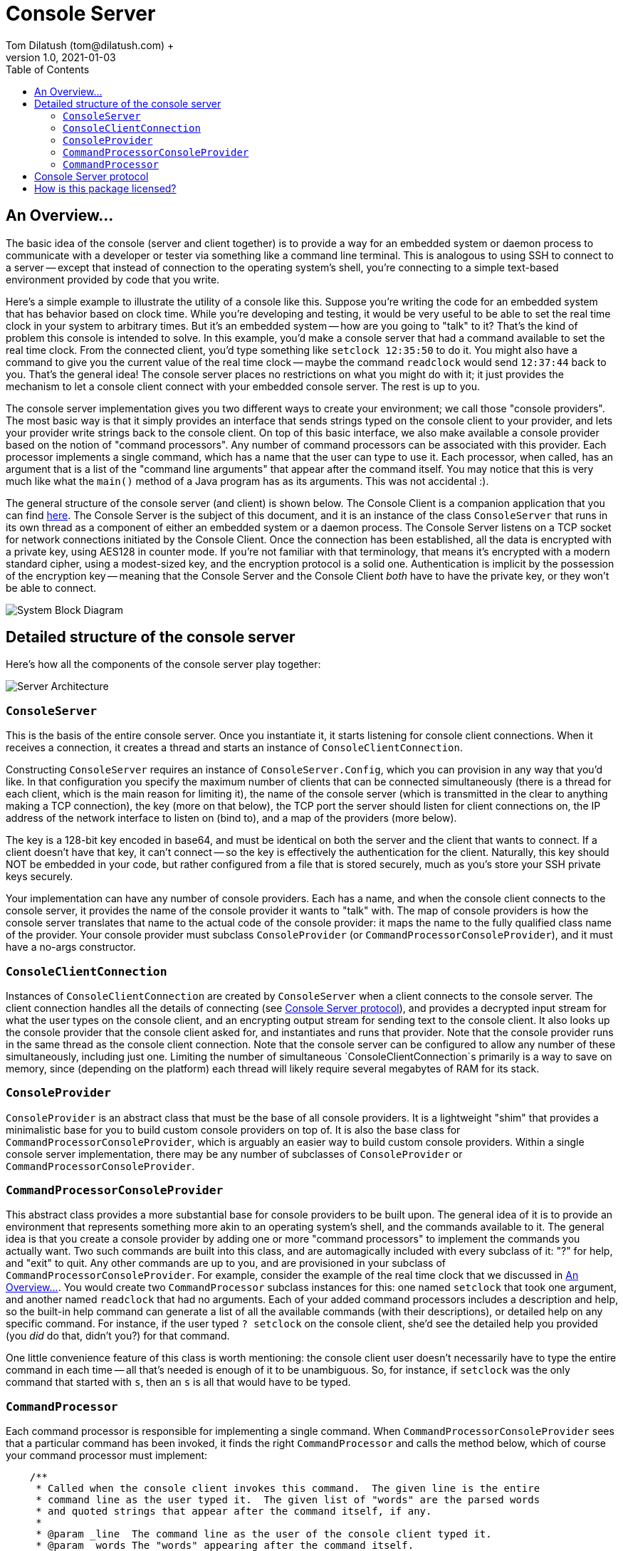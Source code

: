= Console Server
Tom Dilatush (tom@dilatush.com) +
V1.0, 2021-01-03
:toc:
:toc-placement!:
toc::[]

== An Overview...
The basic idea of the console (server and client together) is to provide a way for an embedded system or daemon process to communicate with a developer or tester via something like a command line terminal.  This is analogous to using SSH to connect to a server -- except that instead of connection to the operating system's shell, you're connecting to a simple text-based environment provided by code that you write.

Here's a simple example to illustrate the utility of a console like this.  Suppose you're writing the code for an embedded system that has behavior based on clock time.  While you're developing and testing, it would be very useful to be able to set the real time clock in your system to arbitrary times.  But it's an embedded system -- how are you going to "talk" to it?  That's the kind of problem this console is intended to solve.  In this example, you'd make a console server that had a command available to set the real time clock.  From the connected client, you'd type something like `setclock 12:35:50` to do it.  You might also have a command to give you the current value of the real time clock -- maybe the command `readclock` would send `12:37:44` back to you.  That's the general idea!  The console server places no restrictions on what you might do with it; it just provides the mechanism to let a console client connect with your embedded console server.  The rest is up to you.

The console server implementation gives you two different ways to create your environment; we call those "console providers".  The most basic way is that it simply provides an interface that sends strings typed on the console client to your provider, and lets your provider write strings back to the console client.  On top of this basic interface, we also make available a console provider based on the notion of "command processors".  Any number of command processors can be associated with this provider.  Each processor implements a single command, which has a name that the user can type to use it.  Each processor, when called, has an argument that is a list of the "command line arguments" that appear after the command itself.  You may notice that this is very much like what the `main()` method of a Java program has as its arguments.  This was not accidental :).

The general structure of the console server (and client) is shown below.  The Console Client is a companion application that you can find https://github.com/SlightlyLoony/ConsoleClient[here].  The Console Server is the subject of this document, and it is an instance of the class `ConsoleServer` that runs in its own thread as a component of either an embedded system or a daemon process.  The Console Server listens on a TCP socket for network connections initiated by the Console Client.  Once the connection has been established, all the data is encrypted with a private key, using AES128 in counter mode.  If you're not familiar with that terminology, that means it's encrypted with a modern standard cipher, using a modest-sized key, and the encryption protocol is a solid one.  Authentication is implicit by the possession of the encryption key -- meaning that the Console Server and the Console Client _both_ have to have the private key, or they won't be able to connect.

image::ConsoleServer/System Block Diagram.png[]

== Detailed structure of the console server
Here's how all the components of the console server play together:

image::ConsoleServer/Server Architecture.png[]

=== `ConsoleServer`
This is the basis of the entire console server.  Once you instantiate it, it starts listening for console client connections.  When it receives a connection, it creates a thread and starts an instance of `ConsoleClientConnection`.

Constructing `ConsoleServer` requires an instance of `ConsoleServer.Config`, which you can provision in any way that you'd like.  In that configuration you specify the maximum number of clients that can be connected simultaneously (there is a thread for each client, which is the main reason for limiting it), the name of the console server (which is transmitted in the clear to anything making a TCP connection), the key (more on that below), the TCP port the server should listen for client connections on, the IP address of the network interface to listen on (bind to), and a map of the providers (more below).

The key is a 128-bit key encoded in base64, and must be identical on both the server and the client that wants to connect.  If a client doesn't have that key, it can't connect -- so the key is effectively the authentication for the client.  Naturally, this key should NOT be embedded in your code, but rather configured from a file that is stored securely, much as you's store your SSH private keys securely.

Your implementation can have any number of console providers.  Each has a name, and when the console client connects to the console server, it provides the name of the console provider it wants to "talk" with.  The map of console providers is how the console server translates that name to the actual code of the console provider: it maps the name to the fully qualified class name of the provider.  Your console provider must subclass `ConsoleProvider` (or `CommandProcessorConsoleProvider`), and it must have a no-args constructor.

=== `ConsoleClientConnection`
Instances of `ConsoleClientConnection` are created by `ConsoleServer` when a client connects to the console server.  The client connection handles all the details of connecting (see <<Console Server protocol>>), and provides a decrypted input stream for what the user types on the console client, and an encrypting output stream for sending text to the console client.  It also looks up the console provider that the console client asked for, and instantiates and runs that provider.  Note that the console provider runs in the same thread as the console client connection.  Note that the console server can be configured to allow any number of these simultaneously, including just one.  Limiting the number of simultaneous `ConsoleClientConnection`s primarily is a way to save on memory, since (depending on the platform) each thread will likely require several megabytes of RAM for its stack.

=== `ConsoleProvider`
`ConsoleProvider` is an abstract class that must be the base of all console providers.  It is a lightweight "shim" that provides a minimalistic base for you to build custom console providers on top of.  It is also the base class for `CommandProcessorConsoleProvider`, which is arguably an easier way to build custom console providers.  Within a single console server implementation, there may be any number of subclasses of `ConsoleProvider` or `CommandProcessorConsoleProvider`.

=== `CommandProcessorConsoleProvider`
This abstract class provides a more substantial base for console providers to be built upon.  The general idea of it is to provide an environment that represents something more akin to an operating system's shell, and the commands available to it.  The general idea is that you create a console provider by adding one or more "command processors" to implement the commands you actually want.  Two such commands are built into this class, and are automagically included with every subclass of it: "?" for help, and "exit" to quit.  Any other commands are up to you, and are provisioned in your subclass of `CommandProcessorConsoleProvider`.  For example, consider the example of the real time clock that we discussed in <<An Overview...>>.  You would create two `CommandProcessor` subclass instances for this: one named `setclock` that took one argument, and another named `readclock` that had no arguments.  Each of your added command processors includes a description and help, so the built-in help command can generate a list of all the available commands (with their descriptions), or detailed help on any specific command.  For instance, if the user typed `? setclock` on the console client, she'd see the detailed help you provided (you _did_ do that, didn't you?) for that command.

One little convenience feature of this class is worth mentioning: the console client user doesn't necessarily have to type the entire command in each time -- all that's needed is enough of it to be unambiguous.  So, for instance, if `setclock` was the only command that started with `s`, then an `s` is all that would have to be typed.

=== `CommandProcessor`
Each command processor is responsible for implementing a single command.  When `CommandProcessorConsoleProvider` sees that a particular command has been invoked, it finds the right `CommandProcessor` and calls the method below, which of course your command processor must implement:
....
    /**
     * Called when the console client invokes this command.  The given line is the entire
     * command line as the user typed it.  The given list of "words" are the parsed words
     * and quoted strings that appear after the command itself, if any.
     *
     * @param _line  The command line as the user of the console client typed it.
     * @param _words The "words" appearing after the command itself.
     */
    protected abstract void onCommandLine( String _line, List<String> _words );
....
The list of "words" is the list of command line arguments that appear after the command itself, on the line that the user typed on the console client.  The definition of "words" is very similar to that used by command shells, except that commas (",") are also valid separators.  Strings enclosed in double quotes are a single word, even if they contain word separators.  Inside of those double quotes, a double quote or backslash character can be included by escaping them with a backslash.  For instance, if `"this crazy t\"hing"` was on the command line, the word seen in the list of words would be `this crazy t"hing`.

What that command processor does is entirely up to you!

== Console Server protocol
This implementation uses a simple, fixed protocol (described below) that is encrypted with AES with 128 bit keys in CTR mode with a random 128 bit nonce, in continuous streams (separate streams in each direction).  The AES key is a shared secret, manually distributed, and access to it implicitly provides authentication.

The protocol is as follows:

. The client initiates a TCP connection to the server, which is listening on specific, known TCP port.
. The server transmits a fixed identification string (`Loony Console Server`), its version (as major.minor), and its name as comma-separated values followed by a newline, all encoded in UTF-8 and sent as plaintext.  For example, a console server of the first-released version, with a name of "test", would transmit `Loony Console Server,1.0,test\n`.  The only restrictions on the name are that it may not contain either a comma or a newline, for obvious reasons.
. The client receives this string and determines (from the name) whether it has an encryption key for this console server.  If it does not, it closes the TCP connection.
. The client generates a random 128 bit initialization vector and transmits it (in binary) to the server.  All further transmissions from the client to the server are encrypted using this initialization vector and the shared key.
. The client sends a console name, terminated by a newline, to the server.  If the server does not provide a console by this name, it terminates the connection.
. The server generates a random 128 bit initialization vector and transmits it (in binary) to the client.  All further transmissions from the server to the client are encrypted using this initialization vector and the shared key.
. The server sends "OK\n" to the client, as an acknowledgement of successful connection and console selection.  If the client receives anything other than "OK\n", it terminates the connection.

Once the above protocol has been satisfied, there exists an encrypted TCP connection between the console client and the specified console provided by the console server.  These two can exchange data for so long as the connection is maintained.  Either side may end the session at any time by terminating the TCP connection.</p>

== How is this package licensed?
Console is part of the Util package, which is licensed with the quite permissive MIT license:
....
Created: January 19, 2021
Author: Tom Dilatush <tom@dilatush.com>
Github:  https://github.com/SlightlyLoony/Util
License: MIT

Copyright 2021 Tom Dilatush (aka "SlightlyLoony")

Permission is hereby granted, free of charge, to any person obtaining a copy of this software
and associated documentation files (the "Software"), to deal in the Software without restriction,
including without limitation the rights to use, copy, modify, merge, publish, distribute,
sublicense, and/or sell copies of the Software, and to permit persons to whom the Software is
furnished to do so.

The above copyright notice and this permission notice shall be included in all copies or
substantial portions of the Software.

THE SOFTWARE IS PROVIDED "AS IS", WITHOUT WARRANTY OF ANY KIND, EXPRESS OR IMPLIED, INCLUDING
BUT NOT LIMITED TO THE WARRANTIES OF MERCHANTABILITY, FITNESS FOR A PARTICULAR PURPOSE AND
NONINFRINGEMENT. IN NO EVENT SHALL THE AUTHORS OR COPYRIGHT HOLDERS BE LIABLE FOR ANY CLAIM,
DAMAGES OR OTHER LIABILITY, WHETHER IN AN ACTION OF CONTRACT, TORT OR OTHERWISE, ARISING FROM,
OUT OF OR IN CONNECTION WITH THE SOFTWARE OR THE USE OR OTHER DEALINGS IN THE SOFTWARE.
....
